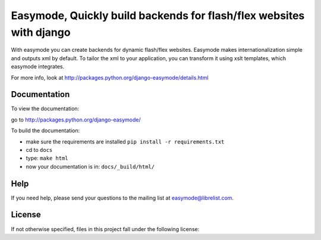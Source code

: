 Easymode, Quickly build backends for flash/flex websites with django
====================================================================

With easymode you can create backends for dynamic flash/flex websites.
Easymode makes internationalization simple and outputs xml by
default. To tailor the xml to your application, you can transform
it using xslt templates, which easymode integrates.

For more info, look at http://packages.python.org/django-easymode/details.html

Documentation
-------------

To view the documentation:

go to http://packages.python.org/django-easymode/

To build the documentation:

- make sure the requirements are installed ``pip install -r requirements.txt``
- cd to ``docs``
- type: ``make html``
- now your documentation is in: ``docs/_build/html/``

Help
----

If you need help, please send your questions to the mailing list at
easymode@librelist.com.

License
-------

If not otherwise specified, files in this project fall under the following license:

.. Easymode, Quickly build backends for flash/flex websites with django
    Copyright (C) 2009  Lars van de Kerkhof

    This program is free software: you can redistribute it and/or modify
    it under the terms of the GNU General Public License as published by
    the Free Software Foundation, either version 3 of the License, or
    (at your option) any later version.

    This program is distributed in the hope that it will be useful,
    but WITHOUT ANY WARRANTY; without even the implied warranty of
    MERCHANTABILITY or FITNESS FOR A PARTICULAR PURPOSE.  See the
    GNU General Public License for more details.

    You should have received a copy of the GNU General Public License
    along with this program.  If not, see <http://www.gnu.org/licenses/>.